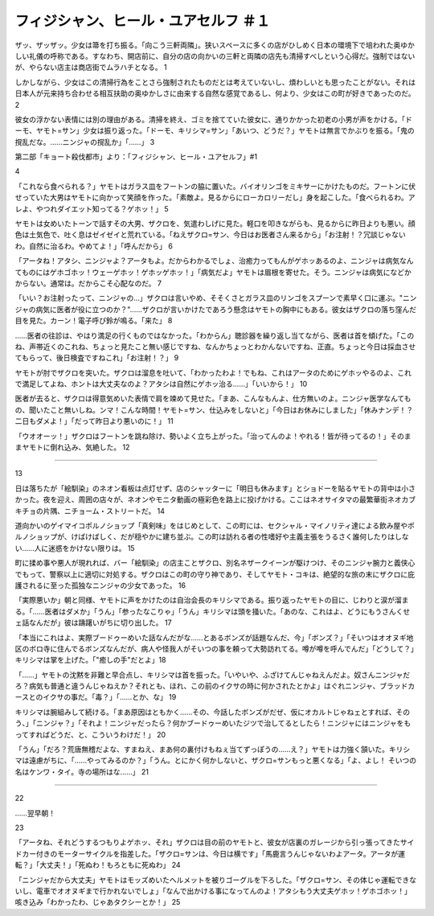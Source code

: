=======================================================
フィジシャン、ヒール・ユアセルフ ＃１
=======================================================

ザッ、ザッザッ。少女は箒を打ち振る。「向こう三軒両隣」。狭いスペースに多くの店がひしめく日本の環境下で培われた奥ゆかしい礼儀の呼称である。すなわち、開店前に、自分の店の向かいの三軒と両隣の店先も清掃すべしという心得だ。強制ではないが、やらない店主は商店街でムラハチとなる。 1

しかしながら、少女はこの清掃行為をことさら強制されたものだとは考えていないし、煩わしいとも思ったことがない。それは日本人が元来持ち合わせる相互扶助の奥ゆかしさに由来する自然な感覚であるし、何より、少女はこの町が好きであったのだ。 2

彼女の浮かない表情には別の理由がある。清掃を終え、ゴミを捨てていた彼女に、通りかかった初老の小男が声をかける。「ドーモ、ヤモト=サン」少女は振り返った。「ドーモ、キリシマ=サン」「あいつ、どうだ？」ヤモトは無言でかぶりを振る。「鬼の撹乱だな。……ニンジャの撹乱か」「……」 3

第二部「キョート殺伐都市」より：「フィジシャン、ヒール・ユアセルフ」#1
 
4

「これなら食べられる？」ヤモトはガラス皿をフートンの脇に置いた。バイオリンゴをミキサーにかけたものだ。フートンに伏せっていた大男はヤモトに向かって笑顔を作った。「素敵よ。見るからにローカロリーだし」身を起こした。「食べられるわ。アレよ、やつれダイエット知ってる？ゲホッ！」  5

ヤモトは女めいたトーンで話すその大男、ザクロを、気遣わしげに見た。軽口を叩きながらも、見るからに昨日よりも悪い。顔色は土気色で、吐く息はゼイゼイと荒れている。「ねえザクロ=サン、今日はお医者さん来るから」「お注射！？冗談じゃないわ。自然に治るわ。やめてよ！」「呼んだから」 6

「アータね！アタシ、ニンジャよ？アータもよ。だからわかるでしょ、治癒力ってもんがゲホッあるのよ、ニンジャは病気なんてものにはゲホゴホッ！ウェーゲホッ！ゲホッゲホッ！」「病気だよ」ヤモトは眉根を寄せた。そう。ニンジャは病気になどかからない。通常は。だからこそ心配なのだ。  7

「いい？お注射ったって、ニンジャの…」ザクロは言いやめ、そそくさとガラス皿のリンゴをスプーンで素早く口に運ぶ。"ニンジャの病気に医者が役に立つのか？"……ザクロが言いかけたであろう懸念はヤモトの胸中にもある。彼女はザクロの落ち窪んだ目を見た。カーン！電子呼び鈴が鳴る。「来た」 8

……医者の往診は、やはり満足の行くものではなかった。「わからん」聴診器を繰り返し当てながら、医者は首を傾げた。「このね、声帯近くのこれね、ちょっと見たこと無い感じですね、なんかちょっとわかんないですね、正直。ちょっと今日は採血させてもらって、後日検査ですねこれ」「お注射！？」 9

ヤモトが肘でザクロを突いた。ザクロは溜息を吐いて、「わかったわよ！でもね、これはアータのためにゲホッやるのよ、これで満足してよね、ホントは大丈夫なのよ？アタシは自然にゲホッ治る……」「いいから！」 10

医者が去ると、ザクロは得意気めいた表情で肩を竦めて見せた。「まあ、こんなもんよ、仕方無いのよ。ニンジャ医学なんてもの、聞いたこと無いしね。ンマ！こんな時間！ヤモト=サン、仕込みをしないと」「今日はお休みにしました」「休みナンデ！？二日もダメよ！」「だって昨日より悪いのに！」 11

「ウオオーッ！」ザクロはフートンを跳ね除け、勢いよく立ち上がった。「治ってんのよ！やれる！皆が待ってるの！」そのままヤモトに倒れ込み、気絶した。  12

---------

13

日は落ちたが「絵馴染」のネオン看板は点灯せず、店のシャッターに「明日も休みます」とショドーを貼るヤモトの背中は小さかった。夜を迎え、周囲の店々が、ネオンやモニタ動画の極彩色を路上に投げかける。ここはネオサイタマの最繁華街ネオカブキチョの片隅、ニチョーム・ストリートだ。 14

道向かいのゲイマイコポルノショップ「真剣味」をはじめとして、この町には、セクシャル・マイノリティ達による飲み屋やポルノショップが、けばけばしく、だが穏やかに建ち並ぶ。この町は訪れる者の性嗜好や主義主張をうるさく誰何したりはしない……人に迷惑をかけない限りは。 15

町に揉め事や悪人が現れれば、バー「絵馴染」の店主ことザクロ、別名ネザークイーンが駆けつけ、そのニンジャ腕力と義侠心でもって、警察以上に適切に対処する。ザクロはこの町の守り神であり、そしてヤモト・コキは、絶望的な旅の末にザクロに庇護されるに至った孤独なニンジャの少女であった。 16

「実際悪いか」朝と同様、ヤモトに声をかけたのは自治会長のキリシマである。振り返ったヤモトの目に、じわりと涙が溜まる。「……医者はダメか」「うん」「参ったなこりゃ」「うん」キリシマは頭を掻いた。「あのな、これはよ、どうにもうさんくせェ話なんだが」彼は躊躇いがちに切り出した。 17

「本当にこれはよ、実際ブードゥーめいた話なんだがな……とあるボンズが話題なんだ、今」「ボンズ？」「そいつはオオヌギ地区のボロ寺に住んでるボンズなんだが、病人や怪我人がそいつの事を頼って大勢訪れてる。噂が噂を呼んでんだ」「どうして？」キリシマは掌を上げた。「"癒しの手"だとよ」18

「……」ヤモトの沈黙を非難と早合点し、キリシマは首を振った。「いやいや、ふざけてんじゃねえんだよ。奴さんニンジャだろ？病気も普通と違うんじゃねえか？それとも、ほれ、この前のイクサの時に何かされたとかよ」はぐれニンジャ、ブラッドカースとのイクサの事だ。「毒？」「……とか、な」 19

キリシマは腕組みして続ける。「まあ原因はともかく……その、今話したボンズがだぜ、仮にオカルトじゃねェとすれば、そのう、」「ニンジャ？」「それよ！ニンジャだったら？何かブードゥーめいたジツで治してるとしたら！ニンジャにはニンジャをもってすればどうだ、と、こういうわけだ！」 20

「うん」「だろ？荒唐無稽だよな、すまねえ、まあ何の裏付けもねぇ当てずっぽうの……え？」ヤモトは力強く頷いた。キリシマは遠慮がちに、「……やってみるのか？」「うん。とにかく何かしないと、ザクロ=サンもっと悪くなる」「よ、よし！ そいつの名はケンワ・タイ。寺の場所はな……」 21

--------

22

……翌早朝！
 

23

「アータね、それどうするつもりよゲホッ、それ」ザクロは目の前のヤモトと、彼女が店裏のガレージから引っ張ってきたサイドカー付きのモーターサイクルを指差した。「ザクロ=サンは、今日は横です」「馬鹿言うんじゃないわよアータ。アータが運転？」「大丈夫！」「死ぬわ！もろともに死ぬわ」 24

「ニンジャだから大丈夫」ヤモトはモッズめいたヘルメットを被りゴーグルを下ろした。「ザクロ=サン、その体じゃ運転できないし、電車でオオヌギまで行かれないでしょ」「なんで出かける事になってんのよ！アタシもう大丈夫ゲホッ！ゲホゴホッ！」咳き込み「わかったわ、じゃあタクシーとか！」 25

